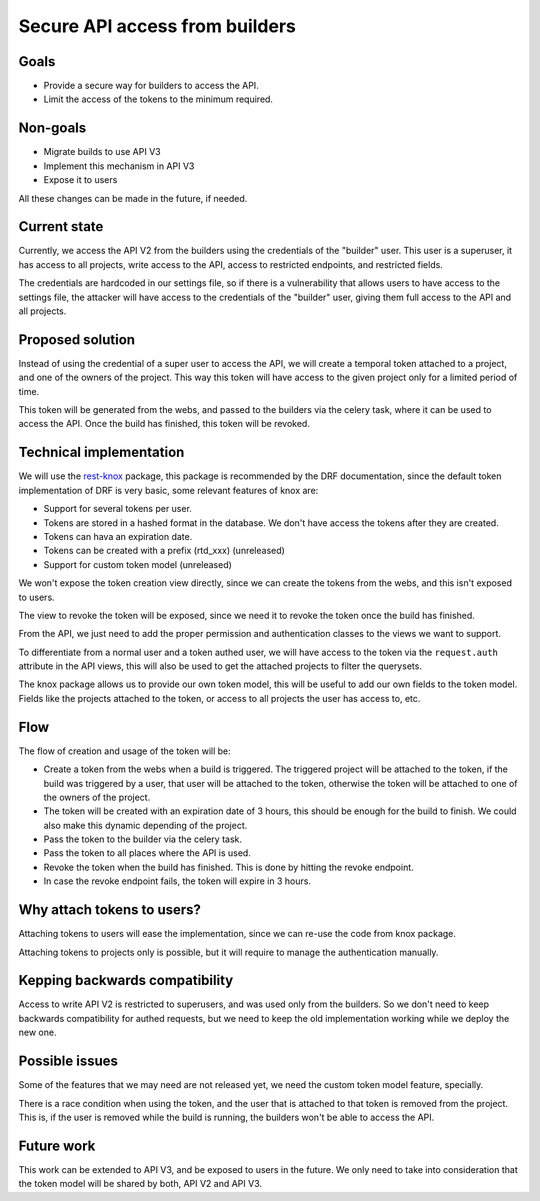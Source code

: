 Secure API access from builders
===============================

Goals
-----

- Provide a secure way for builders to access the API.
- Limit the access of the tokens to the minimum required.

Non-goals
---------

- Migrate builds to use API V3
- Implement this mechanism in API V3
- Expose it to users

All these changes can be made in the future, if needed.

Current state
-------------

Currently, we access the API V2 from the builders using the credentials of the "builder" user.
This user is a superuser, it has access to all projects,
write access to the API, access to restricted endpoints, and restricted fields.

The credentials are hardcoded in our settings file,
so if there is a vulnerability that allows users to have access to the settings file,
the attacker will have access to the credentials of the "builder" user,
giving them full access to the API and all projects.

Proposed solution
-----------------

Instead of using the credential of a super user to access the API,
we will create a temporal token attached to a project, and one of the owners of the project.
This way this token will have access to the given project only for a limited period of time.

This token will be generated from the webs,
and passed to the builders via the celery task,
where it can be used to access the API.
Once the build has finished, this token will be revoked.

Technical implementation
------------------------

We will use the rest-knox_ package,
this package is recommended by the DRF documentation,
since the default token implementation of DRF is very basic,
some relevant features of knox are:

- Support for several tokens per user.
- Tokens are stored in a hashed format in the database.
  We don't have access the tokens after they are created.
- Tokens can hava an expiration date.
- Tokens can be created with a prefix (rtd_xxx) (unreleased)
- Support for custom token model (unreleased)

We won't expose the token creation view directly,
since we can create the tokens from the webs,
and this isn't exposed to users.

The view to revoke the token will be exposed,
since we need it to revoke the token once the build has finished.

From the API, we just need to add the proper permission and authentication classes
to the views we want to support.

To differentiate from a normal user and a token authed user,
we will have access to the token via the ``request.auth`` attribute in the API views,
this will also be used to get the attached projects to filter the querysets.

The knox package allows us to provide our own token model,
this will be useful to add our own fields to the token model.
Fields like the projects attached to the token,
or access to all projects the user has access to, etc.

.. _rest-knox: https://james1345.github.io/django-rest-knox/

Flow
----

The flow of creation and usage of the token will be:

- Create a token from the webs when a build is triggered.
  The triggered project will be attached to the token,
  if the build was triggered by a user, that user will be attached to the token,
  otherwise the token will be attached to one of the owners of the project.
- The token will be created with an expiration date
  of 3 hours, this should be enough for the build to finish.
  We could also make this dynamic depending of the project.
- Pass the token to the builder via the celery task.
- Pass the token to all places where the API is used.
- Revoke the token when the build has finished.
  This is done by hitting the revoke endpoint.
- In case the revoke endpoint fails, the token will expire in 3 hours.

Why attach tokens to users?
---------------------------

Attaching tokens to users will ease the implementation,
since we can re-use the code from knox package.

Attaching tokens to projects only is possible,
but it will require to manage the authentication manually.

Kepping backwards compatibility
-------------------------------

Access to write API V2 is restricted to superusers,
and was used only from the builders.
So we don't need to keep backwards compatibility for authed requests,
but we need to keep the old implementation working while we deploy the new one.

Possible issues
---------------

Some of the features that we may need are not released yet,
we need the custom token model feature, specially.

There is a race condition when using the token,
and the user that is attached to that token is removed from the project.
This is, if the user is removed while the build is running,
the builders won't be able to access the API.

Future work
-----------

This work can be extended to API V3, and be exposed to users in the future.
We only need to take into consideration that the token model will be shared by both,
API V2 and API V3.
